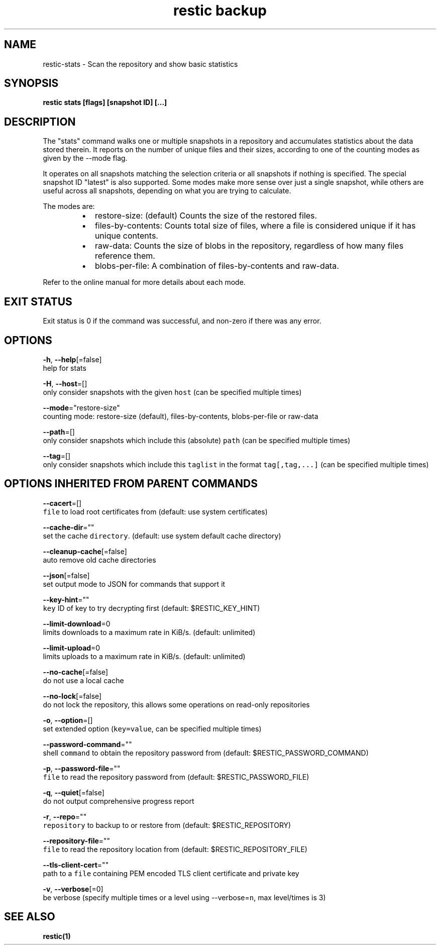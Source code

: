 .TH "restic backup" "1" "Jan 2017" "generated by `restic generate`" "" 
.nh
.ad l


.SH NAME
.PP
restic\-stats \- Scan the repository and show basic statistics


.SH SYNOPSIS
.PP
\fBrestic stats [flags] [snapshot ID] [...]\fP


.SH DESCRIPTION
.PP
The "stats" command walks one or multiple snapshots in a repository
and accumulates statistics about the data stored therein. It reports
on the number of unique files and their sizes, according to one of
the counting modes as given by the \-\-mode flag.

.PP
It operates on all snapshots matching the selection criteria or all
snapshots if nothing is specified. The special snapshot ID "latest"
is also supported. Some modes make more sense over
just a single snapshot, while others are useful across all snapshots,
depending on what you are trying to calculate.

.PP
The modes are:

.RS
.IP \(bu 2
restore\-size: (default) Counts the size of the restored files.
.IP \(bu 2
files\-by\-contents: Counts total size of files, where a file is
considered unique if it has unique contents.
.IP \(bu 2
raw\-data: Counts the size of blobs in the repository, regardless of
how many files reference them.
.IP \(bu 2
blobs\-per\-file: A combination of files\-by\-contents and raw\-data.

.RE

.PP
Refer to the online manual for more details about each mode.


.SH EXIT STATUS
.PP
Exit status is 0 if the command was successful, and non\-zero if there was any error.


.SH OPTIONS
.PP
\fB\-h\fP, \fB\-\-help\fP[=false]
    help for stats

.PP
\fB\-H\fP, \fB\-\-host\fP=[]
    only consider snapshots with the given \fB\fChost\fR (can be specified multiple times)

.PP
\fB\-\-mode\fP="restore\-size"
    counting mode: restore\-size (default), files\-by\-contents, blobs\-per\-file or raw\-data

.PP
\fB\-\-path\fP=[]
    only consider snapshots which include this (absolute) \fB\fCpath\fR (can be specified multiple times)

.PP
\fB\-\-tag\fP=[]
    only consider snapshots which include this \fB\fCtaglist\fR in the format \fB\fCtag[,tag,...]\fR (can be specified multiple times)


.SH OPTIONS INHERITED FROM PARENT COMMANDS
.PP
\fB\-\-cacert\fP=[]
    \fB\fCfile\fR to load root certificates from (default: use system certificates)

.PP
\fB\-\-cache\-dir\fP=""
    set the cache \fB\fCdirectory\fR\&. (default: use system default cache directory)

.PP
\fB\-\-cleanup\-cache\fP[=false]
    auto remove old cache directories

.PP
\fB\-\-json\fP[=false]
    set output mode to JSON for commands that support it

.PP
\fB\-\-key\-hint\fP=""
    \fB\fCkey\fR ID of key to try decrypting first (default: $RESTIC\_KEY\_HINT)

.PP
\fB\-\-limit\-download\fP=0
    limits downloads to a maximum rate in KiB/s. (default: unlimited)

.PP
\fB\-\-limit\-upload\fP=0
    limits uploads to a maximum rate in KiB/s. (default: unlimited)

.PP
\fB\-\-no\-cache\fP[=false]
    do not use a local cache

.PP
\fB\-\-no\-lock\fP[=false]
    do not lock the repository, this allows some operations on read\-only repositories

.PP
\fB\-o\fP, \fB\-\-option\fP=[]
    set extended option (\fB\fCkey=value\fR, can be specified multiple times)

.PP
\fB\-\-password\-command\fP=""
    shell \fB\fCcommand\fR to obtain the repository password from (default: $RESTIC\_PASSWORD\_COMMAND)

.PP
\fB\-p\fP, \fB\-\-password\-file\fP=""
    \fB\fCfile\fR to read the repository password from (default: $RESTIC\_PASSWORD\_FILE)

.PP
\fB\-q\fP, \fB\-\-quiet\fP[=false]
    do not output comprehensive progress report

.PP
\fB\-r\fP, \fB\-\-repo\fP=""
    \fB\fCrepository\fR to backup to or restore from (default: $RESTIC\_REPOSITORY)

.PP
\fB\-\-repository\-file\fP=""
    \fB\fCfile\fR to read the repository location from (default: $RESTIC\_REPOSITORY\_FILE)

.PP
\fB\-\-tls\-client\-cert\fP=""
    path to a \fB\fCfile\fR containing PEM encoded TLS client certificate and private key

.PP
\fB\-v\fP, \fB\-\-verbose\fP[=0]
    be verbose (specify multiple times or a level using \-\-verbose=\fB\fCn\fR, max level/times is 3)


.SH SEE ALSO
.PP
\fBrestic(1)\fP
